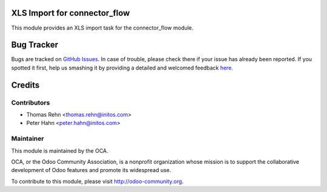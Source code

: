 .. image:: https://img.shields.io/badge/licence-AGPL--3-blue.svg
    :alt: License: AGPL-3

XLS Import for connector_flow
===========

This module provides an XLS import task for the connector_flow module.


Bug Tracker
===========

Bugs are tracked on `GitHub Issues <https://github.com/OCA/connector-interfaces/issues>`_.
In case of trouble, please check there if your issue has already been reported.
If you spotted it first, help us smashing it by providing a detailed and welcomed feedback
`here <https://github.com/OCA/connector-interfaces/issues/new?body=module:%20connector_flow_xls%0Aversion:%208.0%0A%0A**Steps%20to%20reproduce**%0A-%20...%0A%0A**Current%20behavior**%0A%0A**Expected%20behavior**>`_.


Credits
=======

Contributors
------------

* Thomas Rehn <thomas.rehn@initos.com>
* Peter Hahn <peter.hahn@initos.com>

Maintainer
----------

.. image:: https://odoo-community.org/logo.png
   :alt: Odoo Community Association
   :target: https://odoo-community.org

This module is maintained by the OCA.

OCA, or the Odoo Community Association, is a nonprofit organization whose
mission is to support the collaborative development of Odoo features and
promote its widespread use.

To contribute to this module, please visit http://odoo-community.org.
